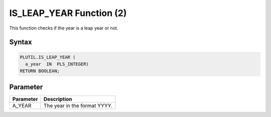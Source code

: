 IS_LEAP_YEAR Function (2)
=========================

This function checks if the year is a leap year or not.

Syntax
------

.. code-block:: SQL

  PLUTIL.IS_LEAP_YEAR (
    a_year  IN  PLS_INTEGER)
  RETURN BOOLEAN;

Parameter
---------

===================== =====================
Parameter             Description
===================== =====================
A_YEAR                The year in the format YYYY.
===================== =====================

